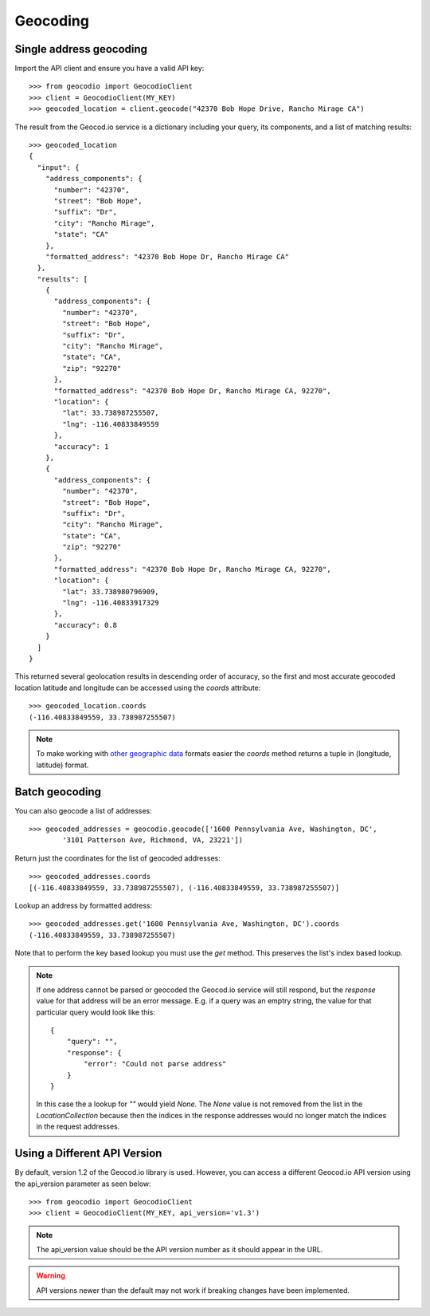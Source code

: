 =========
Geocoding
=========

Single address geocoding
========================

Import the API client and ensure you have a valid API key::

    >>> from geocodio import GeocodioClient
    >>> client = GeocodioClient(MY_KEY)
    >>> geocoded_location = client.geocode("42370 Bob Hope Drive, Rancho Mirage CA")

The result from the Geocod.io service is a dictionary including your query, its
components, and a list of matching results::

    >>> geocoded_location
    {
      "input": {
        "address_components": {
          "number": "42370",
          "street": "Bob Hope",
          "suffix": "Dr",
          "city": "Rancho Mirage",
          "state": "CA"
        },
        "formatted_address": "42370 Bob Hope Dr, Rancho Mirage CA"
      },
      "results": [
        {
          "address_components": {
            "number": "42370",
            "street": "Bob Hope",
            "suffix": "Dr",
            "city": "Rancho Mirage",
            "state": "CA",
            "zip": "92270"
          },
          "formatted_address": "42370 Bob Hope Dr, Rancho Mirage CA, 92270",
          "location": {
            "lat": 33.738987255507,
            "lng": -116.40833849559
          },
          "accuracy": 1
        },
        {
          "address_components": {
            "number": "42370",
            "street": "Bob Hope",
            "suffix": "Dr",
            "city": "Rancho Mirage",
            "state": "CA",
            "zip": "92270"
          },
          "formatted_address": "42370 Bob Hope Dr, Rancho Mirage CA, 92270",
          "location": {
            "lat": 33.738980796909,
            "lng": -116.40833917329
          },
          "accuracy": 0.8
        }
      ]
    }

This returned several geolocation results in descending order of accuracy, so
the first and most accurate geocoded location latitude and longitude can be
accessed using the `coords` attribute::

    >>> geocoded_location.coords
    (-116.40833849559, 33.738987255507)

.. note::

    To make working with `other geographic data
    <http://postgis.net/docs/ST_Point.html>`_ formats easier the `coords`
    method returns a tuple in (longitude, latitude) format.

Batch geocoding
===============

You can also geocode a list of addresses::

    >>> geocoded_addresses = geocodio.geocode(['1600 Pennsylvania Ave, Washington, DC',
            '3101 Patterson Ave, Richmond, VA, 23221'])

Return just the coordinates for the list of geocoded addresses::

    >>> geocoded_addresses.coords
    [(-116.40833849559, 33.738987255507), (-116.40833849559, 33.738987255507)]

Lookup an address by formatted address::

    >>> geocoded_addresses.get('1600 Pennsylvania Ave, Washington, DC').coords
    (-116.40833849559, 33.738987255507)

Note that to perform the key based lookup you must use the `get` method. This
preserves the list's index based lookup.

.. note::

    If one address cannot be parsed or geocoded the Geocod.io service will
    still respond, but the `response` value for that address will be an error
    message. E.g. if a query was an emptry string, the value for that
    particular query would look like this::

        {
            "query": "",
            "response": {
                "error": "Could not parse address"
            }
        }

    In this case the a lookup for `""` would yield `None`. The `None` value is
    not removed from the list in the `LocationCollection` because then the
    indices in the response addresses would no longer match the indices in the
    request addresses.

Using a Different API Version
=============================

By default, version 1.2 of the Geocod.io library is used. However, you can
access a different Geocod.io API version using the api_version parameter as
seen below::

    >>> from geocodio import GeocodioClient
    >>> client = GeocodioClient(MY_KEY, api_version='v1.3')

.. note::

    The api_version value should be the API version number as it should appear
    in the URL.

.. warning::

    API versions newer than the default may not work if breaking changes have
    been implemented.
